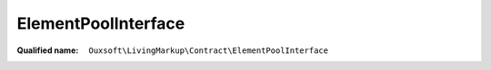 ElementPoolInterface
====================

:Qualified name: ``Ouxsoft\LivingMarkup\Contract\ElementPoolInterface``

.. php:interface:: ElementPoolInterface

